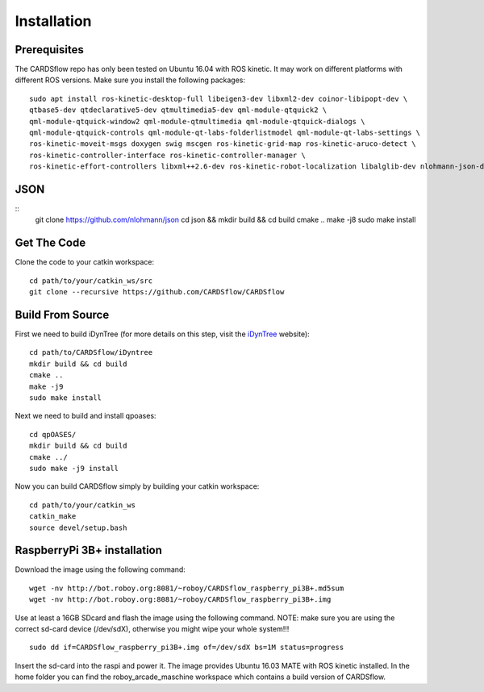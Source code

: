 Installation
============

Prerequisites
-------------
The CARDSflow repo has only been tested on Ubuntu 16.04 with ROS kinetic. It may work on different platforms with different ROS versions.
Make sure you install the following packages:
::
    sudo apt install ros-kinetic-desktop-full libeigen3-dev libxml2-dev coinor-libipopt-dev \
    qtbase5-dev qtdeclarative5-dev qtmultimedia5-dev qml-module-qtquick2 \
    qml-module-qtquick-window2 qml-module-qtmultimedia qml-module-qtquick-dialogs \
    qml-module-qtquick-controls qml-module-qt-labs-folderlistmodel qml-module-qt-labs-settings \
    ros-kinetic-moveit-msgs doxygen swig mscgen ros-kinetic-grid-map ros-kinetic-aruco-detect \
    ros-kinetic-controller-interface ros-kinetic-controller-manager \
    ros-kinetic-effort-controllers libxml++2.6-dev ros-kinetic-robot-localization libalglib-dev nlohmann-json-dev
JSON
----
::
    git clone https://github.com/nlohmann/json
    cd json && mkdir build && cd build
    cmake ..
    make -j8
    sudo make install
Get The Code
------------
Clone the code to your catkin workspace:
::
    cd path/to/your/catkin_ws/src
    git clone --recursive https://github.com/CARDSflow/CARDSflow

Build From Source
-----------------
First we need to build iDynTree (for more details on this step, visit the `iDynTree`_ website):
::
    cd path/to/CARDSflow/iDyntree
    mkdir build && cd build
    cmake ..
    make -j9
    sudo make install

Next we need to build and install qpoases:
::
    cd qpOASES/
    mkdir build && cd build
    cmake ../
    sudo make -j9 install

Now you can build CARDSflow simply by building your catkin workspace:
::
    cd path/to/your/catkin_ws
    catkin_make
    source devel/setup.bash

.. _iDynTree: https://github.com/robotology/idyntree

RaspberryPi 3B+ installation
----------------------------

Download the image using the following command:
::
    wget -nv http://bot.roboy.org:8081/~roboy/CARDSflow_raspberry_pi3B+.md5sum
    wget -nv http://bot.roboy.org:8081/~roboy/CARDSflow_raspberry_pi3B+.img

Use at least a 16GB SDcard and flash the image using the following command. NOTE: make sure you are using the correct sd-card device (/dev/sdX), otherwise you might wipe your whole system!!!
::
    sudo dd if=CARDSflow_raspberry_pi3B+.img of=/dev/sdX bs=1M status=progress

Insert the sd-card into the raspi and power it. The image provides Ubuntu 16.03 MATE with ROS kinetic installed. In the home folder you can find the roboy_arcade_maschine workspace which contains a build version of CARDSflow.
